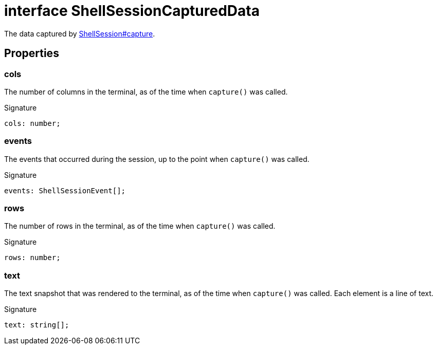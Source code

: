 = interface ShellSessionCapturedData

The data captured by xref:shell-tester_ShellSession_class.adoc#shell-tester_ShellSession_capture_member_1[ShellSession#capture].

== Properties

[id="shell-tester_ShellSessionCapturedData_cols_member"]
=== cols

========

The number of columns in the terminal, as of the time when `capture()` was called.


.Signature
[source,typescript]
----
cols: number;
----

========
[id="shell-tester_ShellSessionCapturedData_events_member"]
=== events

========

The events that occurred during the session, up to the point when `capture()` was called.


.Signature
[source,typescript]
----
events: ShellSessionEvent[];
----

========
[id="shell-tester_ShellSessionCapturedData_rows_member"]
=== rows

========

The number of rows in the terminal, as of the time when `capture()` was called.


.Signature
[source,typescript]
----
rows: number;
----

========
[id="shell-tester_ShellSessionCapturedData_text_member"]
=== text

========

The text snapshot that was rendered to the terminal, as of the time when `capture()` was called. Each element is a line of text.


.Signature
[source,typescript]
----
text: string[];
----

========
